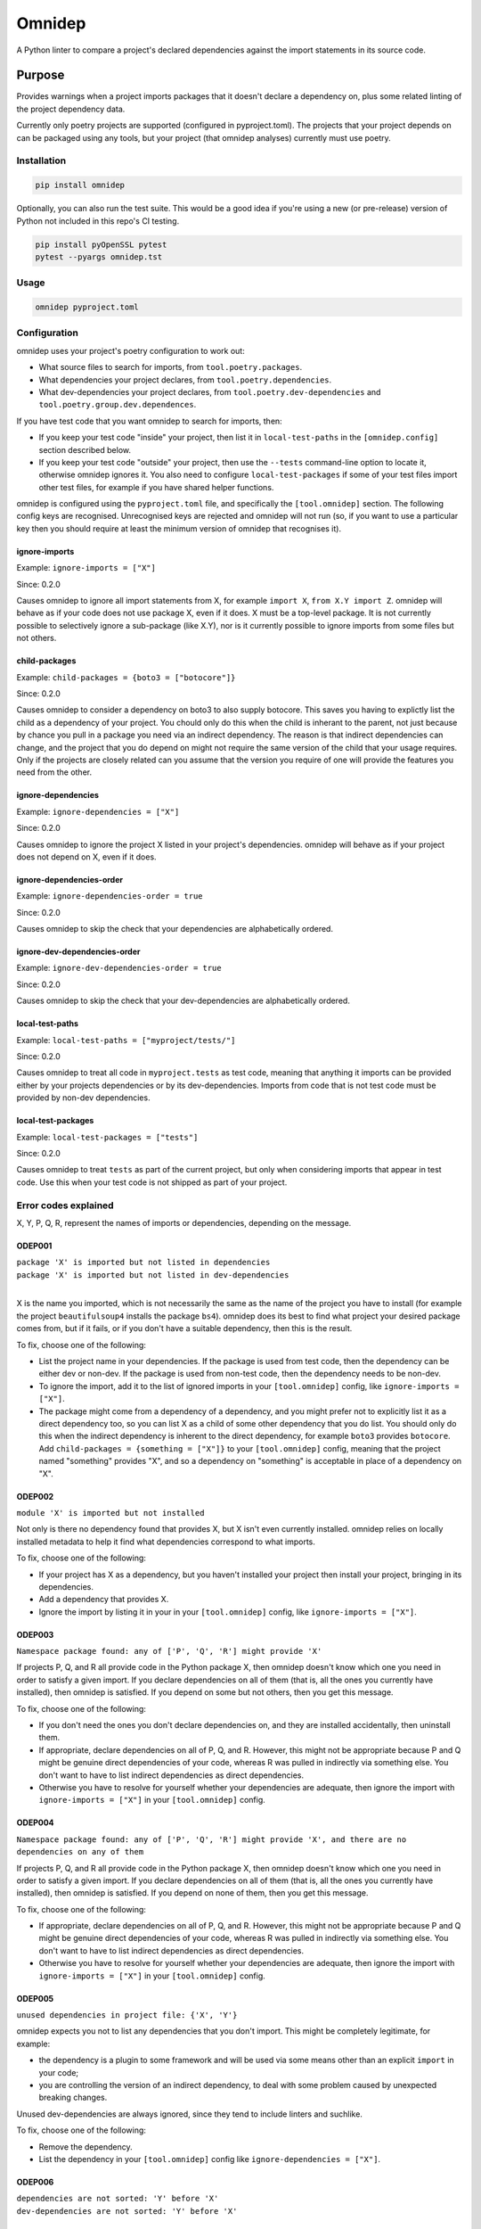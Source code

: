 =======
Omnidep
=======

A Python linter to compare a project's declared dependencies against the import
statements in its source code.

.. image:: https://github.com/sjjessop/omnidep/workflows/tests/badge.svg?branch=develop
   :alt: Test status
   :target: https://github.com/sjjessop/omnidep/actions?query=workflow%3Atests+branch%3Adevelop

.. image:: https://img.shields.io/badge/CI%20python-3.7%20%7C%203.8%20%7C%203.9%20%7C%203.10%20%7C%203.11-blue.svg
   :alt: Tested with Python versions 3.7 3.8 3.9 3.10 3.11
   :target: https://www.python.org/downloads/

.. image:: https://img.shields.io/pypi/pyversions/omnidep
   :alt: PyPI project
   :target: https://pypi.org/project/omnidep/

.. image:: https://img.shields.io/badge/badges-4-green.svg
   :alt: 4 badges
   :target: https://shields.io/

Purpose
=======

Provides warnings when a project imports packages that it doesn't declare a
dependency on, plus some related linting of the project dependency data.

Currently only poetry projects are supported (configured in pyproject.toml).
The projects that your project depends on can be packaged using any tools, but
your project (that omnidep analyses) currently must use poetry.

Installation
------------

.. code-block:: bash

    pip install omnidep

Optionally, you can also run the test suite. This would be a good idea if
you're using a new (or pre-release) version of Python not included in this
repo's CI testing.

.. code-block:: bash

    pip install pyOpenSSL pytest
    pytest --pyargs omnidep.tst

Usage
-----

.. code-block:: bash

    omnidep pyproject.toml


Configuration
-------------

omnidep uses your project's poetry configuration to work out:

* What source files to search for imports, from ``tool.poetry.packages``.
* What dependencies your project declares, from ``tool.poetry.dependencies``.
* What dev-dependencies your project declares, from
  ``tool.poetry.dev-dependencies`` and ``tool.poetry.group.dev.dependences``.

If you have test code that you want omnidep to search for imports, then:

* If you keep your test code "inside" your project, then list it in
  ``local-test-paths`` in the ``[omnidep.config]`` section described below.
* If you keep your test code "outside" your project, then use the ``--tests``
  command-line option to locate it, otherwise omnidep ignores it. You also need
  to configure ``local-test-packages`` if some of your test files import other
  test files, for example if you have shared helper functions.

omnidep is configured using the ``pyproject.toml`` file, and specifically the
``[tool.omnidep]`` section. The following config keys are recognised.
Unrecognised keys are rejected and omnidep will not run (so, if you want to
use a particular key then you should require at least the minimum version of
omnidep that recognises it).

ignore-imports
^^^^^^^^^^^^^^

Example: ``ignore-imports = ["X"]``

Since: 0.2.0

Causes omnidep to ignore all import statements from X, for example
``import X``, ``from X.Y import Z``. omnidep will behave as if your code does
not use package X, even if it does. X must be a top-level package. It is not
currently possible to selectively ignore a sub-package (like X.Y), nor is it
currently possible to ignore imports from some files but not others.

child-packages
^^^^^^^^^^^^^^

Example: ``child-packages = {boto3 = ["botocore"]}``

Since: 0.2.0

Causes omnidep to consider a dependency on boto3 to also supply botocore. This
saves you having to explictly list the child as a dependency of your project.
You chould only do this when the child is inherant to the parent, not just
because by chance you pull in a package you need via an indirect dependency.
The reason is that indirect dependencies can change, and the project that you
do depend on might not require the same version of the child that your usage
requires. Only if the projects are closely related can you assume that the
version you require of one will provide the features you need from the other.

ignore-dependencies
^^^^^^^^^^^^^^^^^^^

Example: ``ignore-dependencies = ["X"]``

Since: 0.2.0

Causes omnidep to ignore the project X listed in your project's dependencies.
omnidep will behave as if your project does not depend on X, even if it does.

ignore-dependencies-order
^^^^^^^^^^^^^^^^^^^^^^^^^

Example: ``ignore-dependencies-order = true``

Since: 0.2.0

Causes omnidep to skip the check that your dependencies are alphabetically
ordered.

ignore-dev-dependencies-order
^^^^^^^^^^^^^^^^^^^^^^^^^^^^^

Example: ``ignore-dev-dependencies-order = true``

Since: 0.2.0

Causes omnidep to skip the check that your dev-dependencies are alphabetically
ordered.

local-test-paths
^^^^^^^^^^^^^^^^

Example: ``local-test-paths = ["myproject/tests/"]``

Since: 0.2.0

Causes omnidep to treat all code in ``myproject.tests`` as test code, meaning
that anything it imports can be provided either by your projects dependencies
or by its dev-dependencies. Imports from code that is not test code must be
provided by non-dev dependencies.

local-test-packages
^^^^^^^^^^^^^^^^^^^

Example: ``local-test-packages = ["tests"]``

Since: 0.2.0

Causes omnidep to treat ``tests`` as part of the current project, but only when
considering imports that appear in test code. Use this when your test code is
not shipped as part of your project.

Error codes explained
---------------------

X, Y, P, Q, R, represent the names of imports or dependencies, depending on the
message.

ODEP001
^^^^^^^

| ``package 'X' is imported but not listed in dependencies``
| ``package 'X' is imported but not listed in dev-dependencies``
|

X is the name you imported, which is not necessarily the same as the name of
the project you have to install (for example the project ``beautifulsoup4``
installs the package ``bs4``). omnidep does its best to find what project your
desired package comes from, but if it fails, or if you don't have a suitable
dependency, then this is the result.

To fix, choose one of the following:

* List the project name in your dependencies. If the package is used from test
  code, then the dependency can be either dev or non-dev. If the package is
  used from non-test code, then the dependency needs to be non-dev.
* To ignore the import, add it to the list of ignored imports in your
  ``[tool.omnidep]`` config, like ``ignore-imports = ["X"]``.
* The package might come from a dependency of a dependency, and you might
  prefer not to explicitly list it as a direct dependency too, so you can list
  X as a child of some other dependency that you do list. You should only do
  this when the indirect dependency is inherent to the direct dependency, for
  example ``boto3`` provides ``botocore``. Add
  ``child-packages = {something = ["X"]}`` to your ``[tool.omnidep]`` config,
  meaning that the project named "something" provides "X", and so a dependency
  on "something" is acceptable in place of a dependency on "X".

ODEP002
^^^^^^^

``module 'X' is imported but not installed``

Not only is there no dependency found that provides X, but X isn't even
currently installed. omnidep relies on locally installed metadata to help it
find what dependencies correspond to what imports.

To fix, choose one of the following:

* If your project has X as a dependency, but you haven't installed your
  project then install your project, bringing in its dependencies.
* Add a dependency that provides X.
* Ignore the import by listing it in your in your ``[tool.omnidep]`` config,
  like ``ignore-imports = ["X"]``.

ODEP003
^^^^^^^

``Namespace package found: any of ['P', 'Q', 'R'] might provide 'X'``

If projects P, Q, and R all provide code in the Python package X, then omnidep
doesn't know which one you need in order to satisfy a given import. If you
declare dependencies on all of them (that is, all the ones you currently have
installed), then omnidep is satisfied. If you depend on some but not others,
then you get this message.

To fix, choose one of the following:

* If you don't need the ones you don't declare dependencies on, and they are
  installed accidentally, then uninstall them.
* If appropriate, declare dependencies on all of P, Q, and R. However, this
  might not be appropriate because P and Q might be genuine direct dependencies
  of your code, whereas R was pulled in indirectly via something else. You
  don't want to have to list indirect dependencies as direct dependencies.
* Otherwise you have to resolve for yourself whether your dependencies are
  adequate, then ignore the import with ``ignore-imports = ["X"]`` in your
  ``[tool.omnidep]`` config.


ODEP004
^^^^^^^

``Namespace package found: any of ['P', 'Q', 'R'] might provide 'X', and there are no dependencies on any of them``

If projects P, Q, and R all provide code in the Python package X, then omnidep
doesn't know which one you need in order to satisfy a given import. If you
declare dependencies on all of them (that is, all the ones you currently have
installed), then omnidep is satisfied. If you depend on none of them,
then you get this message.

To fix, choose one of the following:

* If appropriate, declare dependencies on all of P, Q, and R. However, this
  might not be appropriate because P and Q might be genuine direct dependencies
  of your code, whereas R was pulled in indirectly via something else. You
  don't want to have to list indirect dependencies as direct dependencies.
* Otherwise you have to resolve for yourself whether your dependencies are
  adequate, then ignore the import with ``ignore-imports = ["X"]`` in your
  ``[tool.omnidep]`` config.


ODEP005
^^^^^^^

``unused dependencies in project file: {'X', 'Y'}``

omnidep expects you not to list any dependencies that you don't import. This
might be completely legitimate, for example:

* the dependency is a plugin to some framework and will be used via some means
  other than an explicit ``import`` in your code;
* you are controlling the version of an indirect dependency, to deal with
  some problem caused by unexpected breaking changes.

Unused dev-dependencies are always ignored, since they tend to include linters
and suchlike.

To fix, choose one of the following:

* Remove the dependency.
* List the dependency in your ``[tool.omnidep]`` config like
  ``ignore-dependencies = ["X"]``.

ODEP006
^^^^^^^

| ``dependencies are not sorted: 'Y' before 'X'``
| ``dev-dependencies are not sorted: 'Y' before 'X'``
|

Ignoring ``python``, which is allowed to come first, omnidep expects you to
list dependencies in case-insensitive alphabetical order within each section
(dev and non-dev).

To fix, choose one of the following:

* List your dependencies alphabetically.
* Set ``ignore-dependencies-order = true`` or
  ``ignore-dev-dependencies-order = true`` in your ``[tool.omnidep]`` config.

ODEP007
^^^^^^^

``dependency 'X' is not the preferred name: consider 'Y'``

omnidep expects you to use either of two formats to name dependencies in your
project file: the "Normalized Name" as defined in
`PEP 503 <https://peps.python.org/pep-0503/>`_ or the name the dependency uses
for itself in its metadata. Any name that normalizes to the same value will
work, but inconsistent naming tends to lead to confusion, or to failing to find
mentions when you search for them.

To fix:

* Use the name omnidep suggests, or the normalized name.

ODEP008
^^^^^^^

``Module 'X' not under package management but found on python path``

omnidep cannot find any project that provides X, but it is available to import.
This can happen for example if you have set up the ``PYTHONPATH`` to find the
code, instead of installing it as a dependency.

To fix, choose one of the following:

* If this is an error, list a suitable dependency.
* If you know what you're doing, and users of your project will know how to
  supply the code that you're importing, then ignore the import with
  ``ignore-imports = ["X"]`` in your ``[tool.omnidep]`` config.

Changelog
=========

0.3.2
-----

* Read dev dependencies from the new location used by Poetry 1.2.0+
* Add Python 3.11 to PyPI classifiers.

0.3.1
-----

* Add Python 3.11 to the test matrix, and use separate badges in the README
  for what is tagged on PyPI vs. what is tested.
* Documentation improvements.
* Uncap Python dependency. If Python ever reaches version 4, you are free to
  install omnidep on it and see what happens!

0.3.0
-----

* Breaking: When testing that dependencies are sorted, do it case-insensitive.
* Deal with some build issues.

0.2.1
-----

* Refer to online docs insted of long message in terminal.
* Publish to PyPI.

0.2.0
-----

* Minor documentation improvements.
* Lower bounds for dependencies importlib-metadata, isort, and tomli.
* CI test of the lower-bound versions.

